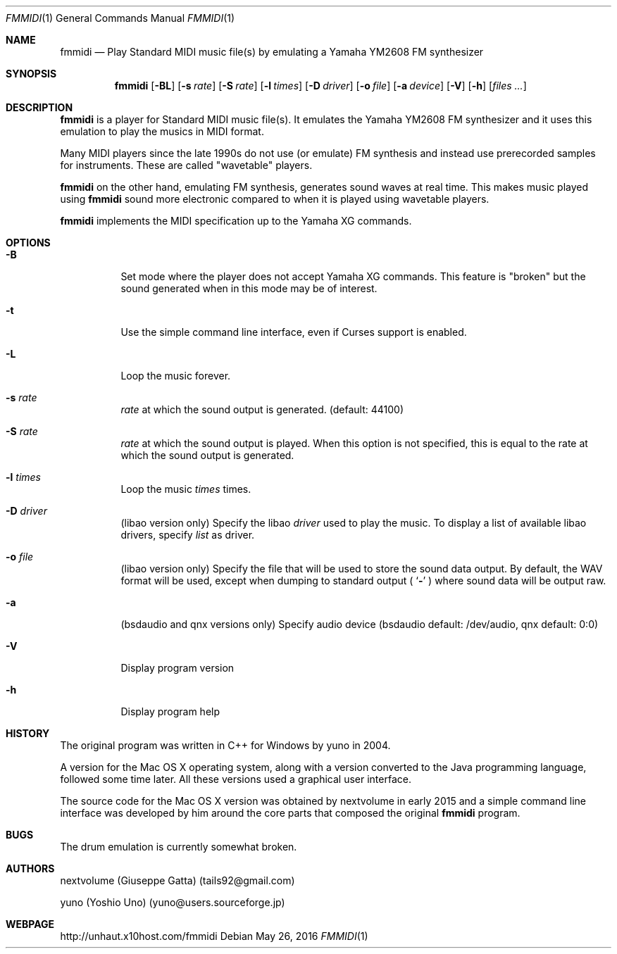 .Dd May 26, 2016
.Dt FMMIDI 1
.Os
.Sh NAME
.Nm fmmidi
.Nd Play Standard MIDI music file(s) by emulating a Yamaha YM2608 FM synthesizer
.Sh SYNOPSIS
.Nm
.Op Fl BL
.Op Fl s Ar rate
.Op Fl S Ar rate
.Op Fl l Ar times
.Op Fl D Ar driver
.Op Fl o Ar file
.Op Fl a Ar device
.Op Fl V
.Op Fl h
.Op Ar files ...
.Sh DESCRIPTION
.Nm
is a player for Standard MIDI music file(s). It emulates the Yamaha YM2608 FM synthesizer
and it uses this emulation to play the musics in MIDI format.
.Pp
Many MIDI players since the late 1990s do not use (or emulate) FM synthesis and
instead use prerecorded samples for instruments. These are called "wavetable" players.
.Pp
.Nm
on the other hand, emulating FM synthesis, generates sound waves at real time.
This makes music played using 
.Nm
sound more electronic compared to when it is played using wavetable players.
.Pp
.Nm
implements the MIDI specification up to the Yamaha XG commands.
.Sh OPTIONS
.Bl -tag -width Ds
.It Fl B
Set mode where the player does not accept Yamaha XG commands.
This feature is "broken" but the sound generated when in this mode
may be of interest.
.It Fl t
Use the simple command line interface, even if Curses support is enabled.
.It Fl L
Loop the music forever.
.It Fl s Ar rate
.Ar rate 
at which the sound output is generated. (default: 44100)
.It Fl S Ar rate
.Ar rate
at which the sound output is played. When this option is not
specified, this is equal to the rate at which the sound output
is generated.
.It Fl l Ar times
Loop the music 
.Ar times
times.
.It Fl D Ar driver
(libao version only) Specify the libao 
.Ar driver
used to play the music.
To display a list of available libao drivers, specify
.Ar list
as driver.
.It Fl o Ar file
(libao version only) Specify the file that will be used
to store the sound data output. By default, the WAV format
will be used, except when dumping to standard output (
.Ql Fl
) where sound data will be output raw.
.It Fl a
(bsdaudio and qnx versions only) Specify audio device 
(bsdaudio default: /dev/audio, qnx default: 0:0)
.It Fl V
Display program version
.It Fl h
Display program help

.Sh HISTORY
The original program was written in C++ for Windows by yuno
in 2004.
.Pp
A version for the Mac OS X operating system, along with
a version converted to the Java programming language, followed some
time later. All these versions used a graphical user interface.
.Pp
The source code for the Mac OS X version was obtained by nextvolume
in early 2015 and a simple command line interface was developed by
him around the core parts that composed the original
.Nm
program.
.Sh BUGS
The drum emulation is currently somewhat broken.
.Sh AUTHORS
nextvolume (Giuseppe Gatta) (tails92@gmail.com)
.Pp
yuno (Yoshio Uno) (yuno@users.sourceforge.jp)
.Sh WEBPAGE
http://unhaut.x10host.com/fmmidi

